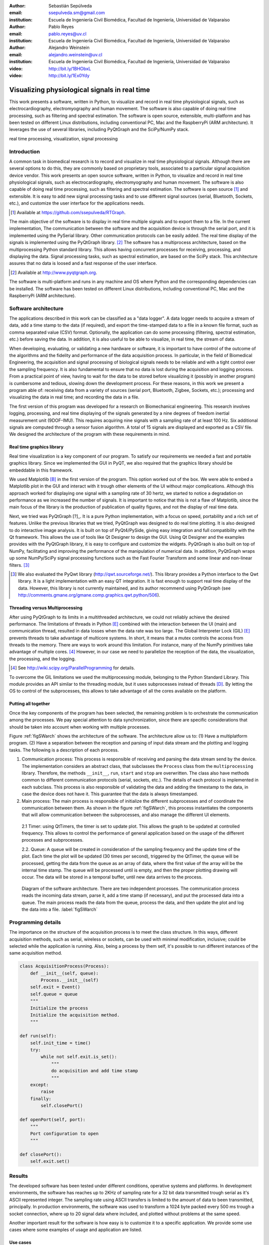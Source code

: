 :author: Sebastián Sepúlveda
:email: ssepulveda.sm@gmail.com
:institution: Escuela de Ingeniería Civil Biomédica, Facultad de Ingeniería, Universidad de Valparaíso

:author: Pablo Reyes
:email: pablo.reyes@uv.cl
:institution: Escuela de Ingeniería Civil Biomédica, Facultad de Ingeniería, Universidad de Valparaíso 

:author: Alejandro Weinstein
:email: alejandro.weinstein@uv.cl
:institution: Escuela de Ingeniería Civil Biomédica, Facultad de Ingeniería, Universidad de Valparaíso

:video: http://bit.ly/1BHObxL
:video: http://bit.ly/1Ex0Ydy

------------------------------------------------
Visualizing physiological signals in real time
------------------------------------------------

.. class:: abstract

This work presents a software, written in Python, to visualize and record in real time physiological signals, such as electrocardiography,  electromyography and human movement. The software is also capable of doing real time processing, such as filtering and spectral estimation. The software is open source, extensible, multi-platform and has been tested on different Linux distributions, including conventional PC, Mac and the RaspberryPi (ARM architecture). It leverages the use of several libraries, including PyQtGraph and the SciPy/NumPy stack.

.. class:: keywords

   real time processing, visualization, signal processing

Introduction
------------


A common task in biomedical research is to record and visualize in real time physiological signals. Although there are several options to do this, they are commonly based on  proprietary tools, associated to a particular signal acquisition device vendor. This work presents an open source software, written in Python, to visualize and record in real time physiological signals, such as electrocardiography, electromyography and human movement. The software is also capable of doing real time processing, such as filtering and spectral estimation. The software is open source [#]_  and extensible. It is easy to add new signal processing tasks and to use different signal sources (serial, Bluetooth, Sockets, etc.), and customize the user interface for the applications needs.

.. [#] Available at https://github.com/ssepulveda/RTGraph.

The main objective of the software is to display in real time multiple signals and to export them to a file. In the current implementation, The communication between the software and the acquisition device is through the serial port, and it is implemented using the PySerial library. Other communication protocols can be easily added. The real time display of the signals  is implemented using the PyQtGraph library. [#]_ The software has a multiprocess architecture, based on the multiprocessing Python standard library. This allows having concurrent processes for receiving, processing, and displaying the data. Signal processing tasks, such as spectral estimation, are based on the SciPy stack. This architecture assures that no data is loosed and a fast response of the user interface. 

.. [#] Available at http://www.pyqtgraph.org.

The software is multi-platform and runs in any machine and OS where Python and the corresponding dependencies can be installed. The software has been tested on different Linux distributions, including conventional PC, Mac and the RaspberryPi (ARM architecture).


Software architecture
---------------------

The applications described in this work can be classified as a "data logger". A data logger needs to acquire a stream of data, add a time stamp to the data (if required), and export the time-stamped data to a file in a known file format, such as comma separated value (CSV) format. Optionally, the application can do some processing (filtering, spectral estimation, etc.) before saving the data. In addition, it is also useful to be able to visualize, in real time, the stream of data. 

When developing, evaluating, or validating a new hardware or software, it is important to have  control of the outcome of the algorithms and the fidelity and performance of the data acquisition process. In particular, in the field of Biomedical Engineering, the acquisition and signal processing of biological signals needs to be reliable and with a tight control over the sampling frequency. It is also fundamental to ensure that no data is lost during the acquisition and logging process. From a practical point of view, having to wait for the data to be stored before visualizing it (possibly in another program) is cumbersome and tedious, slowing down the development process. For these reasons, in this work we present a program able of: receiving data from a variety of sources (serial port, Bluetooth, Zigbee, Sockets, etc.); processing and visualizing the data in real time; and recording the data in a file.

The first version of this program was developed for a research on Biomechanical engineering. This research involves logging, processing, and real time displaying of the signals generated by a nine degrees of freedom inertial measurement unit (9DOF-IMU). This requires acquiring nine signals with a sampling rate of at least  100 Hz. Six additional signals are computed through a sensor fusion algorithm. A total of 15 signals are displayed and exported as a CSV file. We designed the architecture of the program with these requirements in mind.


Real time graphics library
==========================

Real time visualization is a key component of our program. To satisfy our requirements we needed a fast and portable graphics library. Since we implemented the GUI in PyQT, we also required that the graphics library should be embeddable in this framework.

We used Matplotlib [B]_ in the first version of the program. This option worked out of the box. We were able to embed a Matplotlib plot in the GUI and interact with it trough other elements of the UI without major complications. Although this approach worked for displaying one signal with a sampling rate of 30 hertz, we started to notice a degradation on performance as we increased the number of signals. It is important to notice that this is not a flaw of Matplotlib, since the main focus of the library is the production of publication of quality figures, and not the display of real time data.

Next, we tried was PyQtGraph [?]_. It is a pure Python implementation, with a focus on speed, portability and a rich set of features. Unlike the previous libraries that we tried, PyQtGraph was designed to do real time plotting. It is also designed to do interactive image analysis. It is built on top of PyQt4/PySide, giving easy integration and full compatibility with the Qt framework. This allows the use of tools like Qt Designer to design the GUI. Using Qt Designer and the examples provides with the PyQtGraph library, it is easy to configure and customize the widgets. PyQtGraph is also built on top of NumPy, facilitating and improving the performance of the manipulation of numerical data. In addition, PyQtGraph wraps up some NumPy/SciPy signal processing functions such as the Fast Fourier Transform and some linear and non-linear filters. [#]_

.. [#] We also evaluated the PyQwt library (http://qwt.sourceforge.net/). This library provides a Python interface to the Qwt library. It is a light implementation with an easy QT integration. It is fast enough to support real time display of the data. However, this library is not currently maintained, and its author recommend using PyQtGraph (see http://comments.gmane.org/gmane.comp.graphics.qwt.python/506). 


Threading versus Multiprocessing
================================

After using PyQtGraph to its limits in a multithreaded architecture, we could not reliably achieve the desired performance. The limitations of threads in Python [E]_ combined with the interaction between the UI (main) and communication thread, resulted in data losses when the data rate was too large. The Global Interpreter Lock (GIL) [E]_ prevents threads to take advantage of multicore systems. In short, it means that a mutex controls the access from threads to the memory. There are ways to work around this limitation. For instance, many of the NumPy primitives take advantage of multiple cores. [#]_ However, in our case we need to parallelize the reception of the data, the visualization, the processing, and the logging.

.. [#] See http://wiki.scipy.org/ParallelProgramming for details. 

To overcome the GIL limitations we used the multiprocessing module, belonging to the Python Standard Library. This module provides an API similar to the threading module, but it uses subprocesses instead of threads [D]_. By letting the OS to control of the subprocesses, this allows to take advantage of all the cores available on the platform.

Putting all together
====================

Once the key components of the program has been selected, the remaining problem is to orchestrate the communication among the processes. We pay special attention to data synchronization, since there are specific considerations that should be taken into account when working with multiple processes.

Figure :ref:`figSWarch` shows the architecture of the software. The architecture allow us to: (1) Have a multiplatform program. (2) Have a separation between the reception and parsing of input data stream and the plotting and logging tasks. The following is a description of each process.

1. Communication process: This process is responsible of receiving and parsing the data stream send by the device. The implementation considers an abstract class, that subclasses the ``Process`` class from the ``multiprocessing`` library. Therefore, the methods  ``__init__``, ``run``, ``start`` and ``stop`` are overwritten. The class also have methods common to different communication protocols (serial, sockets, etc.). The details of each protocol is implemented in each subclass. This process is also responsible of validating the data and adding the timestamp to the data, in case the device does not have it. This guarantee that the data is always timestamped.

2. Main process: The main process is responsible of initialize the different subprocesses and of coordinate the communication between them. As shown in the figure :ref:`figSWarch`, this process instantiates the components that will allow communication between the subprocesses, and also manage the different UI elements.

 2.1 Timer: using QtTimers, the timer is set to update plot. This allows the graph to be updated  at controlled frequency. This allows to control the performance of general application based on the usage of the different processes and subprocesses.

 2.2. Queue: A queue will be created in consideration of the sampling frequency and the update time of the plot. Each time the plot will be updated (30 times per second), triggered by the QtTimer, the queue will be processed, getting the data from the queue as an array of data, where the first value of the array will be the internal time stamp. The queue will be processed until is empty, and then the proper plotting drawing will occur. The data will be stored in a temporal buffer, until new data arrives to the process.

.. figure:: sw_architecture.pdf

   Diagram of the software architecture. There are two independent processes. The communication process reads the incoming data stream, parse it, add a time stamp (if necessary), and put the processed data into a queue. The main process reads the data from the queue, process the data, and then update the plot and log the data into a file. :label:`figSWarch` 


Programming details
-------------------
The importance on the structure of the acquisition process is to meet the class structure. In this ways, different acquisition methods, such as serial, wireless or sockets, can be used with minimal modification, inclusive; could be selected while the application is running. Also, being a process by them self, it's possible to run different instances of the same acquisition method.

.. code-block:: python

	class AcquisitionProcess(Process):
	    def __init__(self, queue):
	        Process.__init__(self)
            self.exit = Event()
            self.queue = queue
            """
            Initialize the process
            Initialize the acquisition method.
            """

        def run(self):
            self.init_time = time()
            try:
                while not self.exit.is_set():
                    """
                    do acquisition and add time stamp
                    """
            except:
                raise
            finally:
                self.closePort()

        def openPort(self, port):
            """
            Port configuration to open
            """

        def closePort():
            self.exit.set()


Results
-------
The developed software has been tested under different conditions, operative systems and platforms. In development environments, the software has reaches up to 2KHz of sampling rate for a 32 bit data transmitted trough serial as it's ASCII represented integer. The sampling rate using ASCII transfers is limited to the amount of data to been transmitted, principally. In production environments, the software was used to transform a 1024 byte packed every 500 ms trough a socket connection, where up to 20 signal data where included, and plotted without problems at the same speed.

Another important result for the software is how easy is to customize it to a specific application. We provide some use cases where some examples of usage and application are listed.

Use cases
=========
It is easy to modify by other users. Mention Lobos' application (is that the case?).

Figure xx shows a screenshot of the program showing an EMG signal.

Figure yy shows a photo of the device connected through the serial port.

See the following links for two examples where the software is used to acquire EMG signals from different devices: http://bit.ly/1BHObxL, http://bit.ly/1Ex0Ydy.


Conclusions
-----------
We are awesome.

Future work
===========
This software could lead to good solution for rapid prototyping and for growing community based on the open source and DIY.

A friendly UI, with customization of the plots trough UI instead of the code is a must to make a replacement for applications such as LabView or MATLAB solutions.
Adding more tools for basic processing, like filters configurable on the UI, with application "on the fly" would lead to easier understanding both for investigation and education. Learning the applications of the signal processing with real signals and seeing the results in real time applied to a real signal could help in the learning of the signal processing and give more interest to the new learners.
Optimizations to the processes are also in the scope. Including a separate process to do only the processing of the data, is a must to work with even more data and heavier data processing applications. An optimization of the Numpy stack, would increase the performance, stability and compatibility of the application.

Acknowledgments
---------------

This research was partially supported by the Advanced Center for Electrical and
Electronic Engineering, Basal Project FB0008, Conicyt.

References
----------
.. [A] L. Campagnola. *PyQtGraph. Scientific Graphics and GUI Library for Python*,         

.. [B] J. D. Hunter. *Matplotlib: A 2D graphics environment*,
			Computing In Science \& Engineering, 9(3):90-95, IEEE COMPUTER SOC, 2007.

.. [D] https://docs.python.org/2/library/multiprocessing.html

.. [E] Beazley, David. *Understanding the python gil*, In PyCON Python Conference. Atlanta, Georgia. 2010. 



..  LocalWords:  electromyography SciPy NumPy biomedical RaspberryPi PySerial multiprocess
